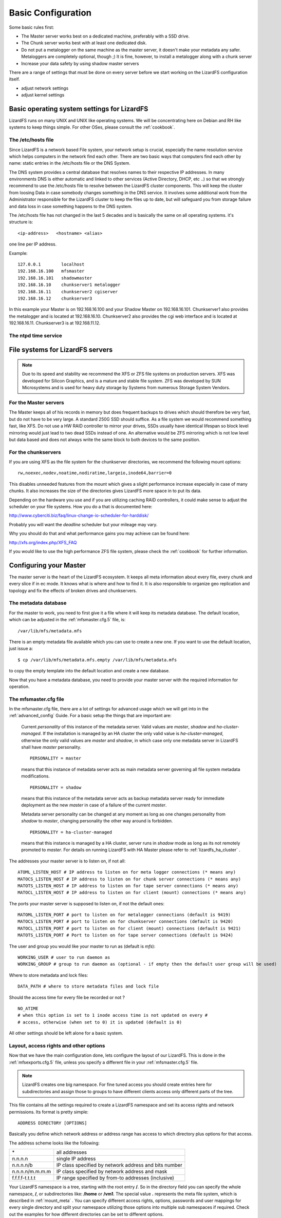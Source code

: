 .. _basic_config:

*******************
Basic Configuration
*******************
.. auth-status-proof1/none

Some basic rules first:

* The Master server works best on a dedicated machine, preferably with a SSD
  drive.
* The Chunk server works best with at least one dedicated disk.
* Do not put a metalogger on the same machine as the master server, it doesn't
  make your metadata any safer. Metaloggers are completely optional, though ;)
  It is fine, however, to install a metalogger along with a chunk server
* Increase your data safety by using shadow master servers

There are a range of settings that must be done on every server before we
start working on the LizardFS configuration itself.

* adjust network settings

* adjust kernel settings

Basic operating system settings for LizardFS
============================================

LizardFS runs on many UNIX and UNIX like operating systems. We will be
concentrating here on Debian and RH like systems to keep things simple. For
other OSes, please consult the :ref:`cookbook`.

The /etc/hosts file
-------------------

Since LizardFS is a network based File system, your network setup is crucial,
especially the name resolution service which helps computers in the network
find each other. There are two basic ways that computers find each other by
name: static entries in the /etc/hosts file or the DNS System.

The DNS system provides a central database that resolves names to their
respective IP addresses. In many environments DNS is either automatic and
linked to other services (Active Directory, DHCP, etc ..) so that we strongly
recommend to use the /etc/hosts file to resolve between the LizardFS cluster
components. This will keep the cluster from loosing Data in case somebody
changes something in the DNS service. It involves some additional work from
the Administrator responsible for the LizardFS cluster to keep the files up
to date, but will safeguard you from storage failure and data loss in case
something happens to the DNS system.

The /etc/hosts file has not changed in the last 5 decades and is basically the
same on all operating systems. it's structure is::

  <ip-address>   <hostname> <alias>

one line per IP address.

Example::

  127.0.0.1        localhost
  192.168.16.100   mfsmaster
  192.168.16.101   shadowmaster
  192.168.16.10    chunkserver1 metalogger
  192.168.16.11    chunkserver2 cgiserver
  192.168.16.12    chunkserver3

In this example your Master is on 192.168.16.100 and your Shadow Master on
192.168.16.101. Chunkserver1 also provides the metalogger and is located at
192.168.16.10. Chunkserver2 also provides the cgi web interface and is located
at 192.168.16.11. Chunkserver3 is at 192.168.11.12.


.. note: The /etc/hosts file must be the same on all the LizardFS servers.


The ntpd time service
---------------------

.. todo: needs inclusion of article from Wolfram

File systems for LizardFS servers
=================================

.. note:: Due to its speed and stability we recommend the XFS or ZFS
          file systems on production servers. XFS was developed for Silicon
          Graphics, and is a mature and stable file system. ZFS was developed
          by SUN Microsystems and is used for heavy duty storage by Systems
          from numerous Storage System Vendors.

For the Master servers
----------------------

The Master keeps all of his records in memory but does frequent backups to
drives which should therefore be very fast, but do not have to be very large.
A standard 250G SSD should suffice. As a file system we would recommend
something fast, like XFS. Do not use a HW RAID controller to mirror your
drives, SSDs usually have identical lifespan so block level mirroring would
just lead to two dead SSDs instead of one. An alternative would be ZFS
mirroring which is not low level but data based and does not always write the
same block to both devices to the same position.


For the chunkservers
--------------------

If you are using XFS as the file system for the chunkserver directories, we
recommend the following mount options::

  rw,noexec,nodev,noatime,nodiratime,largeio,inode64,barrier=0

This disables unneeded features from the mount which gives a slight
performance increase especially in case of many chunks. It also increases the
size of the directories gives LizardFS more space in to put its data.

Depending on the hardware you use and if you are utilizing caching RAID
controllers, it could make sense to adjust the scheduler on your file systems.
How you do a that is documented here:

http://www.cyberciti.biz/faq/linux-change-io-scheduler-for-harddisk/

Probably you will want the `deadline` scheduler but your mileage may vary.

Why you should do that and what performance gains you may achieve can be found
here:

http://xfs.org/index.php/XFS_FAQ

If you would like to use the high performance ZFS file system, please check the
:ref:`cookbook` for further information.

.. _master_server_config:

Configuring your Master
=======================

The master server is the heart of the LizardFS ecosystem. It keeps all meta
information about every file, every chunk and every slice if in ec mode. It
knows what is where and how to find it. It is also responsible to organize
geo replication and topology and fix the effects of broken drives and
chunkservers.

The metadata database
---------------------

For the master to work, you need to first give it a file where it will keep
its metadata database. The default location, which can be adjusted in the
:ref:`mfsmaster.cfg.5` file, is::

  /var/lib/mfs/metadata.mfs

There is an empty metadata file available which you can use to create a new
one. If you want to use the default location, just issue a::

  $ cp /var/lib/mfs/metadata.mfs.empty /var/lib/mfs/metadata.mfs

to copy the empty template into the default location and create a new database.

Now that you have a metadata database, you need to provide your master server
with the required information for operation.

The mfsmaster.cfg file
----------------------

In the mfsmaster.cfg file, there are a lot of settings for advanced usage
which we will get into in the :ref:`advanced_config` Guide. For a basic setup
the things that are important are:

  Current *personality* of this instance of the metadata server. Valid values
  are *master*, *shadow* and *ha-cluster-managed*. If the installation is
  managed by an HA cluster the only valid value is *ha-cluster-managed*,
  otherwise the only valid values are *master* and *shadow*, in which case
  only one metadata server in LizardFS shall have *master* personality. ::

    PERSONALITY = master

  means that this instance of metadata server acts as main metadata server
  governing all file system metadata modifications. ::

    PERSONALITY = shadow

  means that this instance of the metadata server acts as backup metadata
  server  ready for immediate deployment as the new *master* in case of a
  failure of the current *master*.

  Metadata server personality can be changed at any moment as long as one
  changes personality from *shadow* to *master*, changing personality the
  other way around is forbidden. ::

    PERSONALITY = ha-cluster-managed

  means that this instance is managed by a HA cluster, server runs in
  *shadow*  mode as long as its not remotely promoted to *master*. For details
  on running LizardFS with HA Master please refer to :ref:`lizardfs_ha_cluster`
  .

The addresses your master server is to listen on, if not all::

  ATOML_LISTEN_HOST # IP address to listen on for meta logger connections (* means any)
  MATOCS_LISTEN_HOST # IP address to listen on for chunk server connections (* means any)
  MATOTS_LISTEN_HOST # IP address to listen on for tape server connections (* means any)
  MATOCL_LISTEN_HOST # IP address to listen on for client (mount) connections (* means any)

The ports your master server is supposed to listen on, if not the default ones::

  MATOML_LISTEN_PORT # port to listen on for metalogger connections (default is 9419)
  MATOCS_LISTEN_PORT # port to listen on for chunkserver connections (default is 9420)
  MATOCL_LISTEN_PORT # port to listen on for client (mount) connections (default is 9421)
  MATOTS_LISTEN_PORT # Port to listen on for tape server connections (default is 9424)

The user and group you would like your master to run as (default is *mfs*)::

  WORKING_USER # user to run daemon as
  WORKING_GROUP # group to run daemon as (optional - if empty then the default user group will be used)

Where to store metadata and lock files::

  DATA_PATH # where to store metadata files and lock file

Should the access time for every file be recorded or not ? ::

  NO_ATIME
  # when this option is set to 1 inode access time is not updated on every #
  # access, otherwise (when set to 0) it is updated (default is 0)

All other settings should be left alone for a basic system.

Layout, access rights and other options
---------------------------------------

Now that we have the main configuration done, lets configure the layout of our
LizardFS. This is done in the :ref:`mfsexports.cfg.5` file, unless you specify
a different file in your :ref:`mfsmaster.cfg.5` file.

.. note:: LizardFS creates one big namespace. For fine tuned access you should
          create entries here for subdirectories and assign those to groups to
          have different clients access only different parts of the tree.

This file contains all the settings required to create a LizardFS namespace
and set its access rights and network permissions. Its format is pretty
simple::

  ADDRESS DIRECTORY [OPTIONS]

Basically you define which network address or address range has access to
which directory plus options for that access.

The address scheme looks like the following:

+-------------------+-------------------------------------------------------+
|  \*               | all addresses                                         |
+-------------------+-------------------------------------------------------+
|  n.n.n.n          | single IP address                                     |
+-------------------+-------------------------------------------------------+
|  n.n.n.n/b        | IP class specified by network address and bits number |
+-------------------+-------------------------------------------------------+
|  n.n.n.n/m.m.m.m  | IP class specified by network address and mask        |
+-------------------+-------------------------------------------------------+
|  f.f.f.f-t.t.t.t  | IP range specified by from-to addresses (inclusive)   |
+-------------------+-------------------------------------------------------+

Your LizardFS namespace is a tree, starting with the root entry **/**.
So in the directory field you can specify the whole namespace, **/**, or
subdirectories like: **/home** or **/vm1**. The special value **.** represents
the meta file system, which is described in :ref:`mount_meta` .
You can specify different access rights, options, passwords and user mappings
for every single directory and split your namespace utilizing those options
into multiple sub namespaces if required. Check out the examples for how
different directories can be set to different options.

Options
^^^^^^^

To give you maximum flexibility LizardFS provides a range of mount options so you can fine tune settings for every piece of your namespace.

None of them are required. If you do not provide any options, the default set
of::

  ro,maproot=999:999

will be used.

The options are:

**ro, readonly**
  export tree in read-only mode (default)

**rw, readwrite**
  export tree in read-write mode

**ignoregid**
  disable testing of group access at *mfsmaster* level (it's still done at
  *mfsmount* level) - in this case "group" and "other" permissions are
  logically added; needed for supplementary groups to work.
  (*mfsmaster* only receives information about the users primary group)

**dynamicip**
  allows reconnecting of already authenticated client from any IP address (the
  default is to check the IP address on reconnect)

**maproot=USER[:GROUP]**
  maps root (uid=0) accesses to the given user and group (similarly to maproot
  option in NFS mounts);
  USER and GROUP can be given either as name or number; if no group is
  specified, USERs primary group is used. Names are resolved on *mfsmaster*
  side (see note below).

**mapall=USER[:GROUP]**
  like above but maps all non privileged users (uid!=0) accesses to a given
  user and group (see notes below).

**minversion=VER**
  rejects access from clients older than specified

**mingoal=N, maxgoal=N**
  specifies range in which goal can be set by users

**mintrashtime=TDUR, *maxtrashtime=TDUR**
  specifies range in which trashtime can be set by users. See :ref:`meta_trash`

**password=PASS, md5pass=MD5**
  requires password authentication in order to access specified resource

**alldirs**
  allows to mount any subdirectory of the specified directory (similarly to
  NFS)

**nonrootmeta**
  allows non-root users to use file system mounted in the meta mode (option
  available only in this mode). See :ref:`mount_meta` .


Examples
^^^^^^^^

::

  *                    /       ro
  # Give everybody access to the whole namespace but read-only. Subdirs can
  # not be mounted directly and must be accessed from /.

  192.168.1.0/24       /       rw
  # Allow 192.168.1.1 - 192.168.1.254 to access the whole namespace read/write.

  192.168.1.0/24       /       rw,alldirs,maproot=0,password=passcode
  # Allow 192.168.1.1 - 192.168.1.254 to access the whole namespace read/write
  # with the password *passcode* and map the root user to the UID *0*.

  10.0.0.0-10.0.0.5    /test   rw,maproot=nobody,password=test
  # Allow 10.0.0.0 - 10.0.0.5 to access the directory /test except for its
  # subdirectories in a read/write fashion using the password *test*. Map all
  # accesses by the root user to the user *nobody*.

  10.1.0.0/255.255.0.0 /public rw,mapall=1000:1000
  # Give access to the /public directory to the network 10.1.0.0/255.255.0.0
  # in a read/write fashion and map everybody to the UID *1000* and GID *1000*.

  10.2.0.0/16          /      rw,alldirs,maproot=0,mintrashtime=2h30m,maxtrashtime=2w
  # Give access to the whole namespace to the 10.2.0.0/16 network in a
  # read/write fashion. Also allow subdirectories to be mounted directly by
  # those clients.
  # Map the root user to UID *0*. Allow users to set the trashtime (time when
  # files in the trash get auto pruned) between
  # 2h30m and 2 weeks.

Utilizing all of these options you will be able to do quite flexible setups,
like optimizing for virtualization as described in our Cookbook at
:ref:`virtu_farms` .

Now that you know how to setup your namespace, the next step would be to set
custom goals/replication modes, described in :ref:`replication` and QoS/IO
Limits, described in the :ref:`lizardfs_qos` chapter.

Network awareness / topology are further advanced topics, especially required
for geo replication. A description of how to set them up can be found here
:ref:`rack_awareness` .


.. _shadow_server_config:

Configuring your shadow master
==============================

Your shadow master is configured in nearly the same way as your Master. Since
it is supposed to take over the functionality of the Master in case of a
failure of the Master, it has to keep its meta database in sync and besides
that have all the configurations of the master server mirrored.

Settings specific to the Shadow master:

In the mfsmaster.cfg file::

  # Set the personality to be that of a Shadow master:
  PERSONALITY = shadow

  # Set the address where the meta database is synced from:
  MASTER_HOST = 10.0.10.230

The files mfsexports.cfg, mfsgoals.cfg and mfstopology.cfg must be
synchronized with the master server.


.. _chunk_server_config:

Configuring your chunk servers
==============================

Your chunkservers are pretty simple to set up.
Usually, if your /etc/hosts files are setup correctly with the address of the
master server and you do not require labeling (:ref:`labeling_chunkserver`),
the mfschunkserver.cfg file can stay as it is. If you require to lock down the
master server address, adjust the following line::

  MASTER_HOST = 10.0.10.230

to lock down the master server to the 10.0.10.230 address.

Now you need to specify where the chunkserver process will keep the actual
data. This is done in the mfshdd.cfg file. You specify directories with their
full path, one per line.

Example::

  # use directory '/mnt/hd1' with default options:
  /mnt/hd1

  # use directory '/mnt/hd2', but replicate all data from it:
  */mnt/hd2

The settings always assume that the directory is a dedicated device, so a HDD,
a Raidset or a SSD and bases it's space calculation on that.

Once this is setup, your chunkserver is ready and actively taking part in your
LizardFS.

To remove a directory from being used by LizardFS, just add a *\** to the
beginning of the line in mfshdd.cfg::

  # use directory '/mnt/hd2', but replicate all data from it:
  */mnt/hd2

LizardFS will replicate all the data from it somewhere else. Once you see in
the web interface that all data has been safely copied away, you can update the
file and remove the line and than remove the device associated with it from
your chunkserver.

Configuring the Metalogger
==========================

The metalogger is used for disaster recovery should the master and
shadow servers fail. The meta database can be rebuild from them. The setup is
straightforward. You basically do not need to setup anything if your
/etc/hosts is setup accordingly, otherwise you need to set the following in
your mfsmetalogger.cfg file::

  MASTER_HOST
  # address of LizardFS master host to connect with (default is mfsmaster)

  MASTER_PORT
  # number of LizardFS master port to connect with (default is 9419)

and you are ready to go.

Configuring the Web Interface
=============================

The lizardfs cgiserver does not require much configuration. After the
installation either follow the example installation and just add an entry for
*mfsmaster* to your /etc/hosts file. If you do not call your master mfsmaster,
you can always define which mater to connect to via the URL.

Example::

http://10.100.33.15:9425/mfs.cgi?materhost=192.168.99.100

Would open the we interface that is running on host 192.100.33.15 and connect it
to the lizardFS master server running on 192.168.99.100.

.. _labeling_chunkserver:

Labeling your chunk server
==========================

To be able to setup which goals are going to be performed on which
chunk servers, you need to be able to identify them in your goal definition.
To achieve this, we use labels.

The label for the Chunkservers is set in the mfschunkserver.cfg file. ::

   LABEL = ssd

After changing the configuration you must reload the chunkserver::

   $ mfschunkserver -c path/to/config reload

If there is no LABEL entry in the config, the chunk server has a default label
of “_” (i.e. wild card), which has a special meaning when defining goals and
means “any chunk server”.

Multiple chunk servers can have the same label, than they are basically a group
of chunk servers where you can use the label to write a chunk or a piece of XOR
or EC set to "any" chunk server in that group.

Show labels of connected chunk servers
--------------------------------------

From the command line::

   $ lizardfs-admin list-chunkservers <master ip> <master port>

Via the cgi (web interface):

In the ‘Servers’ tab in the table ‘Chunk Servers’ there is a column ‘label’
where labels of the chunkservers are displayed.

